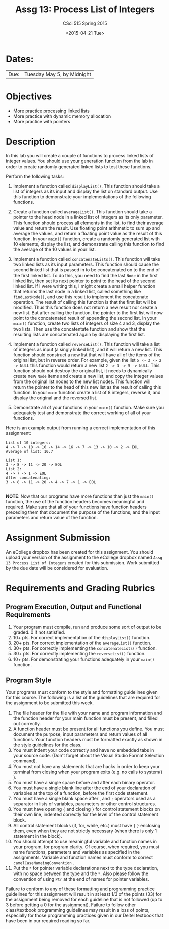 #+TITLE:     Assg 13: Process List of Integers
#+AUTHOR:    CSci 515 Spring 2015
#+EMAIL:     derek@harter.pro
#+DATE:      <2015-04-21 Tue>
#+DESCRIPTION: Assg 13: Process List of Integers
#+OPTIONS:   H:4 num:nil toc:nil
#+OPTIONS:   TeX:t LaTeX:t skip:nil d:nil todo:nil pri:nil tags:not-in-toc
#+LATEX_HEADER: \usepackage{minted}
#+LaTeX_HEADER: \usemintedstyle{default}

* Dates:
| Due: | Tuesday May 5, by Midnight |

* Objectives
- More practice processing linked lists
- More practice with dynamic memory allocation
- More practice with pointers

* Description
In this lab you will create a couple of functions to process linked lists
of integer values.  You should use your generation function from the lab
in order to create randomly generated linked lists to test these functions.

Perform the following tasks:

1. Implement a function called ~displayList()~.  This function should
   take a list of integers as its input and display the list on
   standard output.  Use this function to demonstrate your
   implementations of the following functions.

2. Create a function called ~averageList()~.  This function should
   take a pointer to the head node in a linked list of integers as its
   only parameter.  This function should process all elements in the
   list, to find their average value and return the result.  Use
   floating point arithmetic to sum up and average the values, and
   return a floating point value as the result of this function.  In
   your ~main()~ function, create a randomly generated list with 10
   elements, display the list, and demonstrate calling this function
   to find the average of the 10 values in your list.

3. Implement a function called ~concatenateLists()~.  This function
   will take two linked lists as its input parameters.  This function
   should cause the second linked list that is passed in to be
   concatenated on to the end of the first linked list.  To do this,
   you need to find the last ~Node~ in the first linked list, then set
   its next pointer to point to the head of the second linked list.
   If I were writing this, I might create a small helper function that
   returns the last node in a linked list, called something like
   ~findLastNode()~, and use this result to implement the concatenate
   operation.  The result of calling this function is that the first
   list will be modified.  Thus this function does not return a new
   result nor create a new list.  But after calling the function, the
   pointer to the first list will now point to the concatenated result
   of appending the second list.  In your ~main()~ function, create
   two lists of integers of size 4 and 3, display the two lists.  Then
   use the concatentate function and show that the resulting lists are
   concatenated again by displaying the first list.

4. Implement a function called ~reverseList()~.  This function will
   take a list of integers as input (a singly linked list), and it
   will return a new list.  This function should construct a new list
   that will have all of the items of the original list, but in
   reverse order.  For example, given the list ~5 -> 3 -> 2 -> NULL~ 
   this function would return a new list ~2 -> 3 -> 5 -> NULL~.  This
   function should not destroy the original list, it needs to dynamically
   create new ~Node~ items and create a new list, and copy the
   integer values from the original list nodes to the new list
   nodes.  This function will return the pointer to the head of this
   new list as the result of calling this function.  In your ~main~
   function create a list of 8 integers, reverse it, and display
   the original and the reversed list.

5. Demonstrate all of your functions in your ~main()~ function.  Make
   sure you adequately test and demonstrate the correct working of all
   of your functions.


Here is an example output from running a correct implementation of
this assignment:

#+begin_example
List of 10 integers:
4 -> 7 -> 18 -> 16 -> 14 -> 16 -> 7 -> 13 -> 10 -> 2 -> EOL
Average of list: 10.7

List 1:
3 -> 8 -> 11 -> 20 -> EOL
List 2:
4 -> 7 -> 1 -> EOL
After concatenating: 
3 -> 8 -> 11 -> 20 -> 4 -> 7 -> 1 -> EOL

#+end_example

*NOTE*: Now that our programs have more functions than just the
~main()~ function, the use of the function headers becomes meaningful
and required.  Make sure that all of your functions have function
headers preceding them that document the purpose of the functions, and
the input parameters and return value of the function.

* Assignment Submission

An eCollege dropbox has been created for this assignment.  You should
upload your version of the assignment to the eCollege dropbox named
~Assg 13 Process List of Integers~ created for this submission.  Work
submitted by the due date will be considered for evaluation.

* Requirements and Grading Rubrics

** Program Execution, Output and Functional Requirements

1. Your program must compile, run and produce some sort of output to
   be graded. 0 if not satisfied.
1. 10+ pts. For correct implementation of the ~displayList()~ function.
1. 20+ pts. For correct implementation of the ~averageList()~ function.
1. 30+ pts. For correctly implementing the ~concatenateLists()~ function.
1. 30+ pts. For correctly implementing the ~reverseList()~ function.
1. 10+ pts. For demonstrating your functions adequately in your ~main()~ function.

** Program Style

Your programs must conform to the style and formatting guidelines
given for this course.  The following is a list of the guidelines that
are required for the assignment to be submitted this week.

1. The file header for the file with your name and program information
  and the function header for your main function must be present, and
  filled out correctly.
1. A function header must be present for all functions you define.
   You must document the purpose, input parameters and return values
   of all functions.  Your function headers must be formatted exactly
   as shown in the style guidelines for the class.
1. You must indent your code correctly and have no embedded tabs in
  your source code. (Don't forget about the Visual Studio Format
  Selection command).
1. You must not have any statements that are hacks in order to keep
   your terminal from closing when your program exits (e.g. no calls
   to system() ).
1. You must have a single space before and after each binary operator.
1. You must have a single blank line after the end of your declaration
  of variables at the top of a function, before the first code
  statement.
1. You must have a single blank space after , and ~;~ operators used as a
  separator in lists of variables, parameters or other control
  structures.
1. You must have opening ~{~ and closing ~}~ for control statement blocks
  on their own line, indented correctly for the level of the control
  statement block.
1. All control statement blocks (if, for, while, etc.) must have ~{~
   ~}~ enclosing them, even when they are not strictly necessary
   (when there is only 1 statement in the block).
1. You should attempt to use meaningful variable and function names in
   your program, for program clarity.  Of course, when required, you
   must name functions, parameters and variables as specified in the
   assignments.  Variable and function names must conform to correct
   ~camelCaseNameingConvention~ .
1. Put the ~*~ for pointer variable declarations next to the
   type declaration, with no space between the type and the ~*~.
   Also please follow the convention of using ~Ptr~ at the end of
   names for pointer variables.

Failure to conform to any of these formatting and programming practice
guidelines for this assignment will result in at least 1/3 of the
points (33) for the assignment being removed for each guideline that
is not followed (up to 3 before getting a 0 for the
assignment). Failure to follow other class/textbook programming
guidelines may result in a loss of points, especially for those
programming practices given in our Deitel textbook that have been in
our required reading so far.

